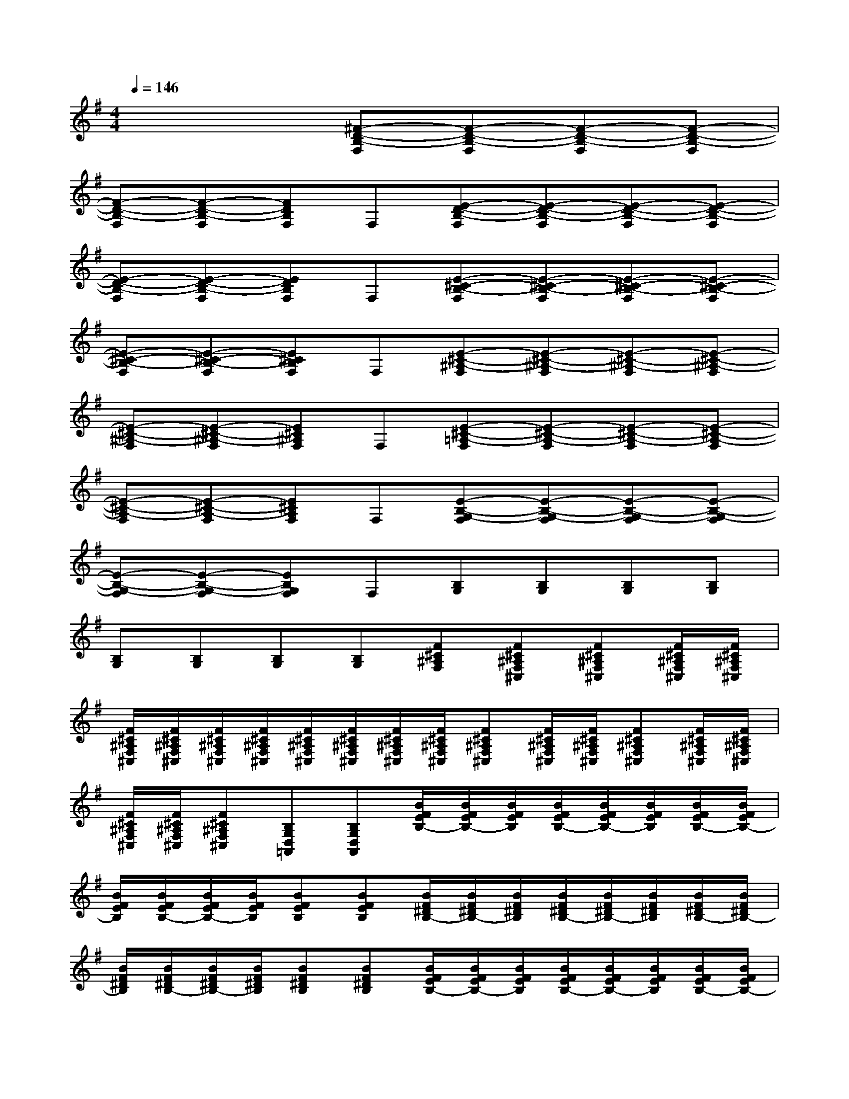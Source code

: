X:1
T:
M:4/4
L:1/8
Q:1/4=146
K:G%1sharps
V:1
x4[^F-D-B,-F,][F-D-B,-F,][F-D-B,-F,][F-D-B,-F,]|
[F-D-B,-F,][F-D-B,-F,][FDB,F,]F,[E-D-B,-F,][E-D-B,-F,][E-D-B,-F,][E-D-B,-F,]|
[E-D-B,-F,][E-D-B,-F,][EDB,F,]F,[E-^C-B,-F,][E-^C-B,-F,][E-^C-B,-F,][E-^C-B,-F,]|
[E-^C-B,-F,][E-^C-B,-F,][E^CB,F,]F,[E-^C-^A,-F,][E-^C-^A,-F,][E-^C-^A,-F,][E-^C-^A,-F,]|
[E-^C-^A,-F,][E-^C-^A,-F,][E^C^A,F,]F,[E-^C-=A,-F,][E-^C-A,-F,][E-^C-A,-F,][E-^C-A,-F,]|
[E-^C-A,-F,][E-^C-A,-F,][E^CA,F,]F,[E-B,-G,-F,][E-B,-G,-F,][E-B,-G,-F,][E-B,-G,-F,]|
[E-B,-G,-F,][E-B,-G,-F,][EB,G,F,]F,[B,G,][B,G,][B,G,][B,G,]|
[B,G,][B,G,][B,G,][B,G,][F^C^A,F,][F^C^A,F,^C,][F^C^A,F,^C,][F/2^C/2^A,/2F,/2^C,/2][F/2^C/2^A,/2F,/2^C,/2]|
[F/2^C/2^A,/2F,/2^C,/2][F/2^C/2^A,/2F,/2^C,/2][F/2^C/2^A,/2F,/2^C,/2][F/2^C/2^A,/2F,/2^C,/2][F/2^C/2^A,/2F,/2^C,/2][F/2^C/2^A,/2F,/2^C,/2][F/2^C/2^A,/2F,/2^C,/2][F/2^C/2^A,/2F,/2^C,/2][F^C^A,F,^C,][F/2^C/2^A,/2F,/2^C,/2][F/2^C/2^A,/2F,/2^C,/2][F^C^A,F,^C,][F/2^C/2^A,/2F,/2^C,/2][F/2^C/2^A,/2F,/2^C,/2]|
[F/2^C/2^A,/2F,/2^C,/2][F/2^C/2^A,/2F,/2^C,/2][F^C^A,F,^C,][B,G,D,=A,,][B,G,D,A,,][B/2F/2E/2B,/2-][B/2F/2E/2B,/2-][B/2F/2E/2B,/2][B/2F/2E/2B,/2-][B/2F/2E/2B,/2-][B/2F/2E/2B,/2][B/2F/2E/2B,/2-][B/2F/2E/2B,/2-]|
[B/2F/2E/2B,/2][B/2F/2E/2B,/2-][B/2F/2E/2B,/2-][B/2F/2E/2B,/2][BFEB,][BFEB,][B/2F/2^D/2B,/2-][B/2F/2^D/2B,/2-][B/2F/2^D/2B,/2][B/2F/2^D/2B,/2-][B/2F/2^D/2B,/2-][B/2F/2^D/2B,/2][B/2F/2^D/2B,/2-][B/2F/2^D/2B,/2-]|
[B/2F/2^D/2B,/2][B/2F/2^D/2B,/2-][B/2F/2^D/2B,/2-][B/2F/2^D/2B,/2][BF^DB,][BF^DB,][B/2F/2E/2B,/2-][B/2F/2E/2B,/2-][B/2F/2E/2B,/2][B/2F/2E/2B,/2-][B/2F/2E/2B,/2-][B/2F/2E/2B,/2][B/2F/2E/2B,/2-][B/2F/2E/2B,/2-]|
[B/2F/2E/2B,/2][B/2F/2E/2B,/2-][B/2F/2E/2B,/2-][B/2F/2E/2B,/2][BFEB,][BFEB,][B/2F/2^D/2B,/2-][B/2F/2^D/2B,/2-][B/2F/2^D/2B,/2][B/2F/2^D/2B,/2-][B/2F/2^D/2B,/2-][B/2F/2^D/2B,/2][B/2F/2^D/2B,/2-][B/2F/2^D/2B,/2-]|
[B/2F/2^D/2B,/2][B/2F/2^D/2B,/2-][B/2F/2^D/2B,/2-][B/2F/2^D/2B,/2][BF^DB,][B/2-F/2-^D/2-B,/2-][B/2F/2^D/2B,/2A,,/2][B/2F/2E/2B,/2-B,,/2-][B/2F/2E/2B,/2-B,,/2-][B/2F/2E/2B,/2B,,/2-][B/2F/2E/2B,/2-B,,/2-][B/2F/2E/2B,/2-B,,/2-][B/2F/2E/2B,/2B,,/2-][B/2F/2E/2B,/2-B,,/2-][B/2F/2E/2B,/2-B,,/2-]|
[B/2F/2E/2B,/2B,,/2-][B/2F/2E/2B,/2-B,,/2-][B/2F/2E/2B,/2-B,,/2-][B/2F/2E/2B,/2B,,/2-][BFEB,B,,-][BFEB,B,,-][B/2F/2^D/2B,/2-B,,/2-][B/2F/2^D/2B,/2-B,,/2-][B/2F/2^D/2B,/2B,,/2-][B/2F/2^D/2B,/2-B,,/2][B/2F/2^D/2B,/2-][B/2F/2^D/2B,/2][B/2F/2^D/2B,/2-][B/2F/2^D/2B,/2-]|
[B/2F/2^D/2B,/2][B/2F/2^D/2B,/2-][B/2F/2^D/2B,/2-][B/2F/2^D/2B,/2][BF^DB,][B/2-F/2-^D/2-B,/2-][B/2F/2^D/2B,/2A,,/2][B/2F/2E/2B,/2-B,,/2-][B/2F/2E/2B,/2-B,,/2-][B/2F/2E/2B,/2B,,/2-][B/2F/2E/2B,/2-B,,/2-][B/2F/2E/2B,/2-B,,/2-][B/2F/2E/2B,/2B,,/2-][B/2F/2E/2B,/2-B,,/2-][B/2F/2E/2B,/2-B,,/2-]